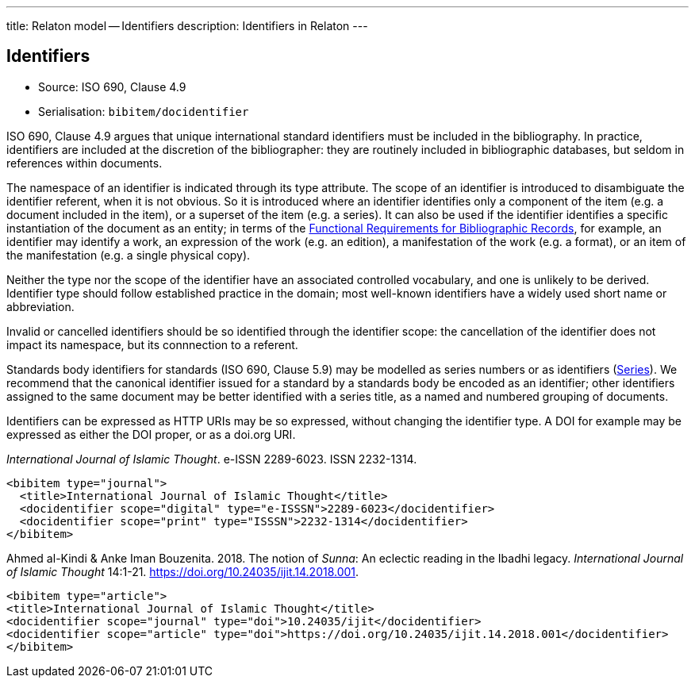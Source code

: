 ---
title: Relaton model -- Identifiers
description: Identifiers in Relaton
---

[[identifiers]]
== Identifiers

* Source: ISO 690, Clause 4.9
* Serialisation: `bibitem/docidentifier`


ISO 690, Clause 4.9 argues that unique international standard identifiers
must be included in the bibliography. In practice, identifiers are included
at the discretion of the bibliographer: they are routinely included in
bibliographic databases, but seldom in references within documents.

The namespace of an identifier is indicated through its type attribute.
The scope of an identifier is introduced to disambiguate the identifier
referent, when it is not obvious. So it is introduced where an identifier identifies
only a component of the item (e.g. a document included in the item),
or a superset of the item (e.g. a series). It can also be used if the
identifier identifies a specific instantiation of the document as an entity;
in terms of the link:https://www.ifla.org/publications/functional-requirements-for-bibliographic-records[Functional Requirements for Bibliographic Records], for example,
an identifier may identify a work, an expression of the work (e.g. an edition),
a manifestation of the work (e.g. a format), or an item of the manifestation
(e.g. a single physical copy).

Neither the type nor the scope of the identifier have an associated controlled
vocabulary, and one is unlikely to be derived. Identifier type should
follow established practice in the domain; most well-known identifiers
have a widely used short name or abbreviation. 

Invalid or cancelled identifiers should be so identified through the
identifier scope: the cancellation of the identifier does not impact
its namespace, but its connnection to a referent.

Standards body identifiers for standards (ISO 690, Clause 5.9)
may be modelled as series numbers or as identifiers (link:../series.adoc[Series]).
We recommend that the canonical identifier issued for a standard by a
standards body be encoded as an identifier; other identifiers assigned
to the same document may be better identified with a series title, as a 
named and numbered grouping of documents.

Identifiers can be expressed as HTTP URIs may be so expressed, without
changing the identifier type. A DOI for example may be expressed as either
the DOI proper, or as a doi.org URI.

====
_International Journal of Islamic Thought_. e-ISSN 2289-6023.
ISSN 2232-1314.

[source,xml]
--
<bibitem type="journal">
  <title>International Journal of Islamic Thought</title>
  <docidentifier scope="digital" type="e-ISSSN">2289-6023</docidentifier>
  <docidentifier scope="print" type="ISSSN">2232-1314</docidentifier>
</bibitem>
--
====

====
Ahmed al-Kindi & Anke Iman Bouzenita. 2018.
The notion of _Sunna_: An eclectic reading in the Ibadhi legacy.
_International Journal of Islamic Thought_ 14:1-21. 
https://doi.org/10.24035/ijit.14.2018.001. 

[source,xml]
--
<bibitem type="article">
<title>International Journal of Islamic Thought</title>
<docidentifier scope="journal" type="doi">10.24035/ijit</docidentifier>
<docidentifier scope="article" type="doi">https://doi.org/10.24035/ijit.14.2018.001</docidentifier>
</bibitem>
--
====

